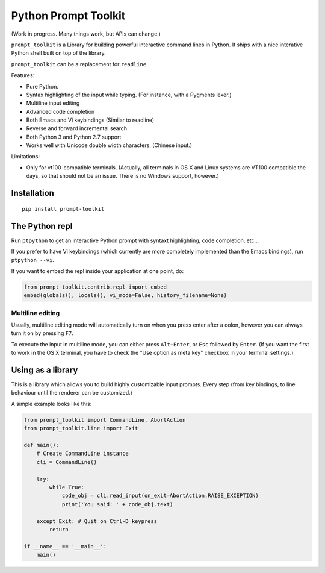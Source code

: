 Python Prompt Toolkit
=====================

(Work in progress. Many things work, but APIs can change.)


``prompt_toolkit`` is a Library for building powerful interactive command lines
in Python. It ships with a nice interative Python shell built on top of the
library.

``prompt_toolkit`` can be a replacement for ``readline``.

Features:

- Pure Python.
- Syntax highlighting of the input while typing. (For instance, with a Pygments lexer.)
- Multiline input editing
- Advanced code completion
- Both Emacs and Vi keybindings (Similar to readline)
- Reverse and forward incremental search
- Both Python 3 and Python 2.7 support
- Works well with Unicode double width characters. (Chinese input.)


Limitations:

- Only for vt100-compatible terminals. (Actually, all terminals in OS X and
  Linux systems are VT100 compatible the days, so that should not be an issue.
  There is no Windows support, however.)


Installation
------------

::

    pip install prompt-toolkit


The Python repl
---------------

Run ``ptpython`` to get an interactive Python prompt with syntaxt highlighting,
code completion, etc...

.. image :: docs/images/ptpython-screenshot.png

If you prefer to have Vi keybindings (which currently are more completely
implemented than the Emacs bindings), run ``ptpython --vi``.

If you want to embed the repl inside your application at one point, do:

.. code:: python

    from prompt_toolkit.contrib.repl import embed
    embed(globals(), locals(), vi_mode=False, history_filename=None)


Multiline editing
*****************

Usually, multiline editing mode will automatically turn on when you press enter
after a colon, however you can always turn it on by pressing ``F7``.

To execute the input in multiline mode, you can either press ``Alt+Enter``, or
``Esc`` followed by ``Enter``. (If you want the first to work in the OS X
terminal, you have to check the "Use option as meta key" checkbox in your
terminal settings.)


Using as a library
------------------

This is a library which allows you to build highly customizable input prompts.
Every step (from key bindings, to line behaviour until the renderer can be
customized.)

A simple example looks like this:

.. code:: python

    from prompt_toolkit import CommandLine, AbortAction
    from prompt_toolkit.line import Exit

    def main():
        # Create CommandLine instance
        cli = CommandLine()

        try:
            while True:
                code_obj = cli.read_input(on_exit=AbortAction.RAISE_EXCEPTION)
                print('You said: ' + code_obj.text)

        except Exit: # Quit on Ctrl-D keypress
            return

    if __name__ == '__main__':
        main()
